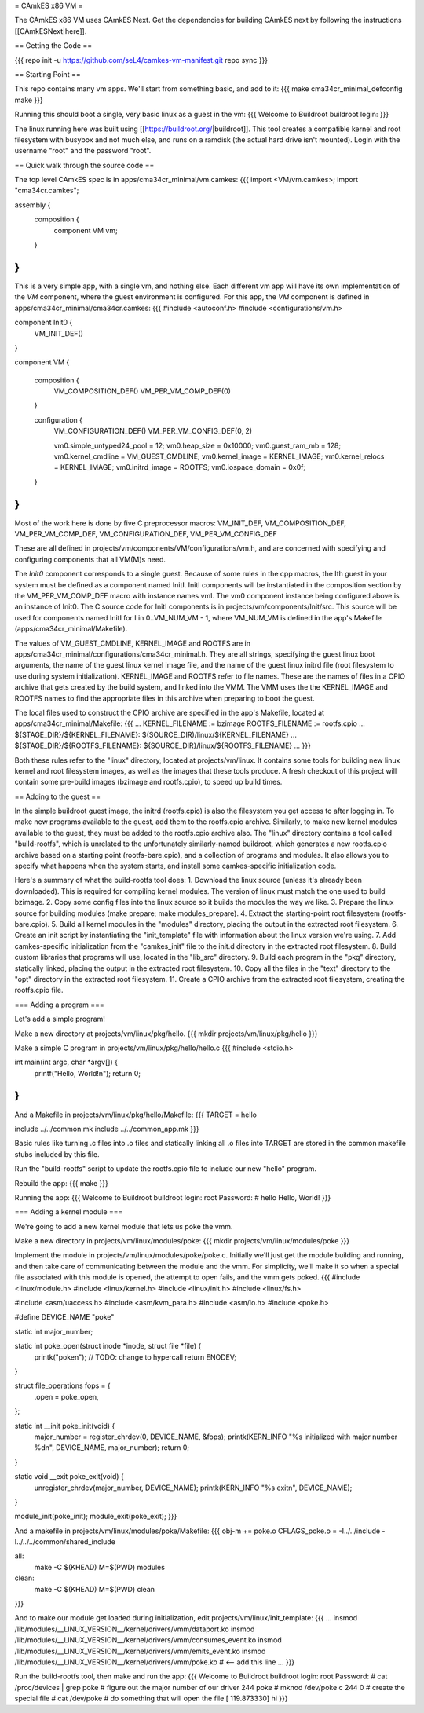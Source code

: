 = CAmkES x86 VM =

The CAmkES x86 VM uses CAmkES Next. Get the dependencies for building CAmkES next by following the instructions [[CAmkESNext|here]].

== Getting the Code ==

{{{
repo init -u https://github.com/seL4/camkes-vm-manifest.git
repo sync
}}}

== Starting Point ==

This repo contains many vm apps. We'll start from something basic, and add to it:
{{{
make cma34cr_minimal_defconfig
make
}}}

Running this should boot a single, very basic linux as a guest in the vm:
{{{
Welcome to Buildroot
buildroot login:
}}}

The linux running here was built using [[https://buildroot.org/|buildroot]]. This tool creates a compatible kernel and root filesystem with busybox and not much else, and runs on a ramdisk (the actual hard drive isn't mounted). Login with the username "root" and the password "root".

== Quick walk through the source code ==

The top level CAmkES spec is in apps/cma34cr_minimal/vm.camkes:
{{{
import <VM/vm.camkes>;
import "cma34cr.camkes";

assembly {
    composition {
        component VM vm;
    }
}
}}}

This is a very simple app, with a single vm, and nothing else. Each different vm app will have its own implementation of the `VM` component, where the guest environment is configured. For this app, the `VM` component is defined in apps/cma34cr_minimal/cma34cr.camkes:
{{{
#include <autoconf.h>
#include <configurations/vm.h>

component Init0 {
    VM_INIT_DEF()
}

component VM {

    composition {
        VM_COMPOSITION_DEF()
        VM_PER_VM_COMP_DEF(0)
    }

    configuration {
        VM_CONFIGURATION_DEF()
        VM_PER_VM_CONFIG_DEF(0, 2)

        vm0.simple_untyped24_pool = 12;
        vm0.heap_size = 0x10000;
        vm0.guest_ram_mb = 128;
        vm0.kernel_cmdline = VM_GUEST_CMDLINE;
        vm0.kernel_image = KERNEL_IMAGE;
        vm0.kernel_relocs = KERNEL_IMAGE;
        vm0.initrd_image = ROOTFS;
        vm0.iospace_domain = 0x0f;
    }
}
}}}

Most of the work here is done by five C preprocessor macros: VM_INIT_DEF, VM_COMPOSITION_DEF, VM_PER_VM_COMP_DEF, VM_CONFIGURATION_DEF, VM_PER_VM_CONFIG_DEF

These are all defined in projects/vm/components/VM/configurations/vm.h, and are concerned with specifying and configuring components that all VM(M)s need.

The `Init0` component corresponds to a single guest. Because of some rules in the cpp macros, the Ith guest in your system must be defined as a component named InitI. InitI components will be instantiated in the composition section by the VM_PER_VM_COMP_DEF macro with instance names vmI. The vm0 component instance being configured above is an instance of Init0. The C source code for InitI components is in projects/vm/components/Init/src. This source will be used for components named InitI for I in 0..VM_NUM_VM - 1, where VM_NUM_VM is defined in the app's Makefile (apps/cma34cr_minimal/Makefile).

The values of VM_GUEST_CMDLINE, KERNEL_IMAGE and ROOTFS are in apps/cma34cr_minimal/configurations/cma34cr_minimal.h. They are all strings, specifying the guest linux boot arguments, the name of the guest linux kernel image file, and the name of the guest linux initrd file (root filesystem to use during system initialization). KERNEL_IMAGE and ROOTFS refer to file names. These are the names of files in a CPIO archive that gets created by the build system, and linked into the VMM. The VMM uses the the KERNEL_IMAGE and ROOTFS names to find the appropriate files in this archive when preparing to boot the guest.

The local files used to construct the CPIO archive are specified in the app's Makefile, located at apps/cma34cr_minimal/Makefile:
{{{
...
KERNEL_FILENAME := bzimage
ROOTFS_FILENAME := rootfs.cpio
...
${STAGE_DIR}/${KERNEL_FILENAME}: $(SOURCE_DIR)/linux/${KERNEL_FILENAME}
...
${STAGE_DIR}/${ROOTFS_FILENAME}: ${SOURCE_DIR}/linux/${ROOTFS_FILENAME}
...
}}}

Both these rules refer to the "linux" directory, located at projects/vm/linux. It contains some tools for building new linux kernel and root filesystem images, as well as the images that these tools produce. A fresh checkout of this project will contain some pre-build images (bzimage and rootfs.cpio), to speed up build times.

== Adding to the guest ==

In the simple buildroot guest image, the initrd (rootfs.cpio) is also the filesystem you get access to after logging in. To make new programs available to the guest, add them to the rootfs.cpio archive. Similarly, to make new kernel modules available to the guest, they must be added to the rootfs.cpio archive also. The "linux" directory contains a tool called "build-rootfs", which is unrelated to the unfortunately similarly-named buildroot, which generates a new rootfs.cpio archive based on a starting point (rootfs-bare.cpio), and a collection of programs and modules. It also allows you to specify what happens when the system starts, and install some camkes-specific initialization code.

Here's a summary of what the build-rootfs tool does:
1. Download the linux source (unless it's already been downloaded). This is required for compiling kernel modules. The version of linux must match the one used to build bzimage.
2. Copy some config files into the linux source so it builds the modules the way we like.
3. Prepare the linux source for building modules (make prepare; make modules_prepare).
4. Extract the starting-point root filesystem (rootfs-bare.cpio).
5. Build all kernel modules in the "modules" directory, placing the output in the extracted root filesystem.
6. Create an init script by instantiating the "init_template" file with information about the linux version we're using.
7. Add camkes-specific initialization from the "camkes_init" file to the init.d directory in the extracted root filesystem.
8. Build custom libraries that programs will use, located in the "lib_src" directory.
9. Build each program in the "pkg" directory, statically linked, placing the output in the extracted root filesystem.
10. Copy all the files in the "text" directory to the "opt" directory in the extracted root filesystem.
11. Create a CPIO archive from the extracted root filesystem, creating the rootfs.cpio file.

=== Adding a program ===

Let's add a simple program!

Make a new directory at projects/vm/linux/pkg/hello.
{{{
mkdir projects/vm/linux/pkg/hello
}}}

Make a simple C program in projects/vm/linux/pkg/hello/hello.c
{{{
#include <stdio.h>

int main(int argc, char *argv[]) {
    printf("Hello, World!\n");
    return 0;
}
}}}

And a Makefile in projects/vm/linux/pkg/hello/Makefile:
{{{
TARGET = hello

include ../../common.mk
include ../../common_app.mk
}}}

Basic rules like turning .c files into .o files and statically linking all .o files into TARGET are stored in the common makefile stubs included by this file.

Run the "build-rootfs" script to update the rootfs.cpio file to include our new "hello" program.

Rebuild the app:
{{{
make
}}}

Running the app:
{{{
Welcome to Buildroot
buildroot login: root
Password:
# hello
Hello, World!
}}}

=== Adding a kernel module ===

We're going to add a new kernel module that lets us poke the vmm.

Make a new directory in projects/vm/linux/modules/poke:
{{{
mkdir projects/vm/linux/modules/poke
}}}

Implement the module in projects/vm/linux/modules/poke/poke.c. Initially we'll just get the module building and running, and then take care of communicating between the module and the vmm. For simplicity, we'll make it so when a special file associated with this module is opened, the attempt to open fails, and the vmm gets poked.
{{{
#include <linux/module.h>
#include <linux/kernel.h>
#include <linux/init.h>
#include <linux/fs.h>

#include <asm/uaccess.h>
#include <asm/kvm_para.h>
#include <asm/io.h>
#include <poke.h>

#define DEVICE_NAME "poke"

static int major_number;

static int poke_open(struct inode *inode, struct file *file) {
    printk("poke\n"); // TODO: change to hypercall
    return ENODEV;
}

struct file_operations fops = { 
    .open = poke_open,
};

static int __init poke_init(void) {
    major_number = register_chrdev(0, DEVICE_NAME, &fops);
    printk(KERN_INFO "%s initialized with major number %d\n", DEVICE_NAME, major_number);
    return 0;
}

static void __exit poke_exit(void) {
    unregister_chrdev(major_number, DEVICE_NAME);
    printk(KERN_INFO "%s exit\n", DEVICE_NAME);
}

module_init(poke_init);
module_exit(poke_exit);
}}}

And a makefile in projects/vm/linux/modules/poke/Makefile:
{{{
obj-m += poke.o
CFLAGS_poke.o = -I../../include -I../../../common/shared_include

all:
    make -C $(KHEAD) M=$(PWD) modules

clean:
    make -C $(KHEAD) M=$(PWD) clean
}}}

And to make our module get loaded during initialization, edit projects/vm/linux/init_template:
{{{
...
insmod /lib/modules/__LINUX_VERSION__/kernel/drivers/vmm/dataport.ko
insmod /lib/modules/__LINUX_VERSION__/kernel/drivers/vmm/consumes_event.ko
insmod /lib/modules/__LINUX_VERSION__/kernel/drivers/vmm/emits_event.ko
insmod /lib/modules/__LINUX_VERSION__/kernel/drivers/vmm/poke.ko            # <-- add this line
...
}}}

Run the build-rootfs tool, then make and run the app:
{{{
Welcome to Buildroot
buildroot login: root
Password: 
# cat /proc/devices | grep poke   # figure out the major number of our driver
244 poke
# mknod /dev/poke c 244 0         # create the special file
# cat /dev/poke                   # do something that will open the file
[  119.873330] hi
}}}
